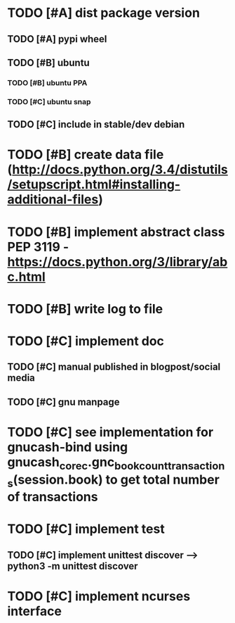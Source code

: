 * TODO [#A] dist package version
** TODO [#A] pypi wheel
** TODO [#B] ubuntu
*** TODO [#B] ubuntu PPA
*** TODO [#C] ubuntu snap
** TODO [#C] include in stable/dev debian
* TODO [#B] create data file (http://docs.python.org/3.4/distutils/setupscript.html#installing-additional-files)
* TODO [#B] implement abstract class PEP 3119 - https://docs.python.org/3/library/abc.html
* TODO [#B] write log to file
* TODO [#C] implement doc
** TODO [#C] manual published in blogpost/social media
** TODO [#C] gnu manpage
* TODO [#C] see implementation for gnucash-bind using gnucash_core_c.gnc_book_count_transactions(session.book) to get total number of transactions
* TODO [#C] implement test
** TODO [#C] implement unittest discover --> python3 -m unittest discover
* TODO [#C] implement ncurses interface
